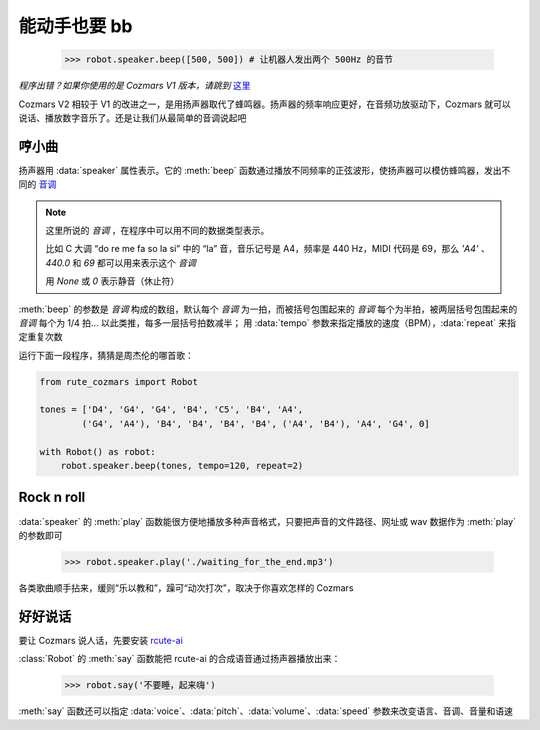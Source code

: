 能动手也要 bb
===============

    >>> robot.speaker.beep([500, 500]) # 让机器人发出两个 500Hz 的音节

*程序出错？如果你使用的是 Cozmars V1 版本，请跳到* `这里 <bb.html>`_

Cozmars V2 相较于 V1 的改进之一，是用扬声器取代了蜂鸣器。扬声器的频率响应更好，在音频功放驱动下，Cozmars 就可以说话、播放数字音乐了。还是让我们从最简单的音调说起吧

哼小曲
--------

扬声器用 :data:`speaker` 属性表示。它的 :meth:`beep` 函数通过播放不同频率的正弦波形，使扬声器可以模仿蜂鸣器，发出不同的 `音调 <http://www.vibrationdata.com/tutorials2/piano.pdf>`_

.. note::

    这里所说的 *音调* ，在程序中可以用不同的数据类型表示。

    比如 C 大调 “do re me fa so la si” 中的 “la” 音，音乐记号是 A4，频率是 440 Hz，MIDI 代码是 69，那么 `'A4'` 、 `440.0` 和 `69` 都可以用来表示这个 *音调*

    用 `None` 或 `0` 表示静音（休止符）

:meth:`beep` 的参数是 *音调* 构成的数组，默认每个 *音调* 为一拍，而被括号包围起来的 *音调* 每个为半拍，被两层括号包围起来的 *音调* 每个为 1/4 拍... 以此类推，每多一层括号拍数减半； 用 :data:`tempo` 参数来指定播放的速度（BPM），:data:`repeat` 来指定重复次数

运行下面一段程序，猜猜是周杰伦的哪首歌：

.. code:: python

    from rute_cozmars import Robot

    tones = ['D4', 'G4', 'G4', 'B4', 'C5', 'B4', 'A4',
            ('G4', 'A4'), 'B4', 'B4', 'B4', 'B4', ('A4', 'B4'), 'A4', 'G4', 0]

    with Robot() as robot:
        robot.speaker.beep(tones, tempo=120, repeat=2)

Rock n roll
---------------

:data:`speaker` 的 :meth:`play` 函数能很方便地播放多种声音格式，只要把声音的文件路径、网址或 wav 数据作为 :meth:`play` 的参数即可

    >>> robot.speaker.play('./waiting_for_the_end.mp3')

各类歌曲顺手拈来，缓则“乐以教和”，躁可“动次打次”，取决于你喜欢怎样的 Cozmars

好好说话
---------

要让 Cozmars 说人话，先要安装 `rcute-ai <https://rcute-ai.readthedocs.io/>`_

:class:`Robot` 的 :meth:`say` 函数能把 rcute-ai 的合成语音通过扬声器播放出来：

    >>> robot.say('不要睡，起来嗨')

:meth:`say` 函数还可以指定 :data:`voice`、:data:`pitch`、:data:`volume`、:data:`speed` 参数来改变语言、音调、音量和语速

.. seealso::

    `rcute_cozmars.speaker <../api/speaker.html>`_ ，`rcute_cozmars.Robot.say <../api/robot.html#rcute_cozmars.robot.Robot.say>`_ ，

